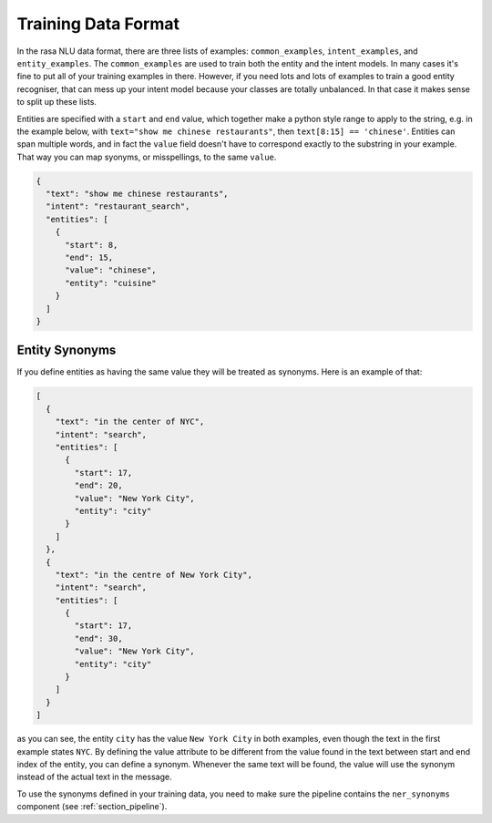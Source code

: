 .. _section_dataformat:

Training Data Format
====================

In the rasa NLU data format, there are three lists of examples: ``common_examples``, ``intent_examples``, and ``entity_examples``.
The ``common_examples`` are used to train both the entity and the intent models. 
In many cases it's fine to put all of your training examples in there. 
However, if you need lots and lots of examples to train a good entity recogniser, that can mess up 
your intent model because your classes are totally unbalanced. In that case it makes sense
to split up these lists. 

Entities are specified with a ``start`` and  ``end`` value, which together make a python style range to apply to the string, e.g. in the example below, with ``text="show me chinese restaurants"``, then ``text[8:15] == 'chinese'``.
Entities can span multiple words, and in fact the ``value`` field doesn't have to correspond exactly to the substring in your example. That way you can map syonyms, or misspellings, to the same ``value``.


.. code-block:: json

    {
      "text": "show me chinese restaurants", 
      "intent": "restaurant_search", 
      "entities": [
        {
          "start": 8, 
          "end": 15, 
          "value": "chinese", 
          "entity": "cuisine"
        }
      ]
    }

Entity Synonyms
---------------
If you define entities as having the same value they will be treated as synonyms. Here is an example of that:

.. code-block:: json

    [
      {
        "text": "in the center of NYC",
        "intent": "search",
        "entities": [
          {
            "start": 17,
            "end": 20,
            "value": "New York City",
            "entity": "city"
          }
        ]
      },
      {
        "text": "in the centre of New York City",
        "intent": "search",
        "entities": [
          {
            "start": 17,
            "end": 30,
            "value": "New York City",
            "entity": "city"
          }
        ]
      }
    ]

as you can see, the entity ``city`` has the value ``New York City`` in both examples, even though the text in the first
example states ``NYC``. By defining the value attribute to be different from the value found in the text between start
and end index of the entity, you can define a synonym. Whenever the same text will be found, the value will use the
synonym instead of the actual text in the message.

To use the synonyms defined in your training data, you need to make sure the pipeline contains the ``ner_synonyms``
component (see :ref:`section_pipeline`).